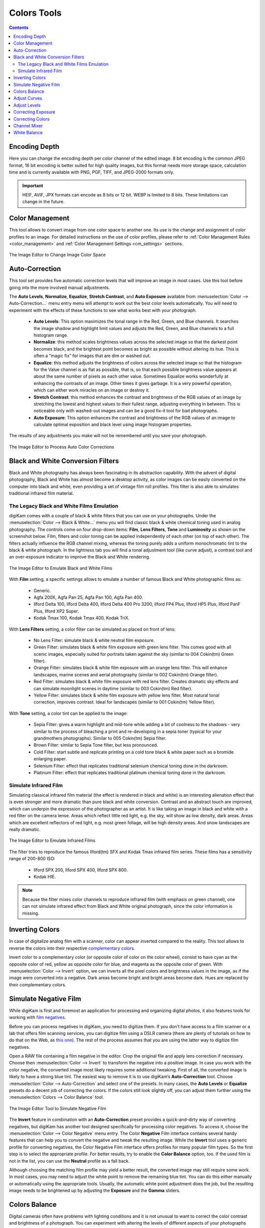.. meta::
   :description: digiKam Image Editor Colors Tools
   :keywords: digiKam, documentation, user manual, photo management, open source, free, learn, easy, image, editor, color, depth, space, correction, auto, black, white, filters, emulation, infrared, invert, negative, balance, curves, levels, hue, saturation, lightness, channel, mixer

.. metadata-placeholder

   :authors: - digiKam Team

   :license: see Credits and License page for details (https://docs.digikam.org/en/credits_license.html)

.. _colors_tools:

Colors Tools
============

.. contents::

.. _color_depth:

Encoding Depth
--------------

Here you can change the encoding depth per color channel of the edited image. 8 bit encoding is the common JPEG format, 16 bit encoding is better suited for high quality images, but this format needs more storage space, calculation time and is currently available with PNG, PGF, TIFF, and JPEG-2000 formats only.

.. important::

    HEIF, AVIF, JPX formats can encode as 8 bits or 12 bit. WEBP is limited to 8 bits. These limitations can change in the future.

.. _color_cm:

Color Management
----------------

This tool allows to convert image from one color space to another one. Its use is the change and assignment of color profiles to an image. For detailed instructions on the use of color profiles, please refer to :ref:`Color Management Rules <color_management>` and :ref:`Color Management Settings <cm_settings>` sections.

.. figure:: images/editor_profile_converter.webp
    :alt:
    :align: center

    The Image Editor to Change Image Color Space

.. _color_auto:

Auto-Correction
---------------

This tool set provides five automatic correction levels that will improve an image in most cases. Use this tool before going into the more involved manual adjustments.

The **Auto Levels**, **Normalize**, **Equalize**, **Stretch Contrast**, and **Auto Exposure** available from :menuselection:`Color --> Auto-Correction...` menu entry menu will attempt to work out the best color levels automatically. You will need to experiment with the effects of these functions to see what works best with your photograph.

   - **Auto Levels**: This option maximizes the tonal range in the Red, Green, and Blue channels. It searches the image shadow and highlight limit values and adjusts the Red, Green, and Blue channels to a full histogram range.

   - **Normalize**: this method scales brightness values across the selected image so that the darkest point becomes black, and the brightest point becomes as bright as possible without altering its hue. This is often a “magic fix” for images that are dim or washed out.

   - **Equalize**: this method adjusts the brightness of colors across the selected image so that the histogram for the Value channel is as flat as possible, that is, so that each possible brightness value appears at about the same number of pixels as each other value. Sometimes Equalize works wonderfully at enhancing the contrasts of an image. Other times it gives garbage. It is a very powerful operation, which can either work miracles on an image or destroy it.

   - **Stretch Contrast**: this method enhances the contrast and brightness of the RGB values of an image by stretching the lowest and highest values to their fullest range, adjusting everything in between. This is noticeable only with washed-out images and can be a good fix-it tool for bad photographs.

   - **Auto Exposure**: This option enhances the contrast and brightness of the RGB values of an image to calculate optimal exposition and black level using image histogram properties.

The results of any adjustments you make will not be remembered until you save your photograph.

.. figure:: images/editor_auto_corrections.webp
    :alt:
    :align: center

    The Image Editor to Process Auto Color Corrections

Black and White Conversion Filters
----------------------------------

Black and White photography has always been fascinating in its abstraction capability. With the advent of digital photography, Black and White has almost become a desktop activity, as color images can be easily converted on the computer into black and white, even providing a set of vintage film roll profiles. This filter is also able to simulates traditional infrared film material.

.. _color_bw:

The Legacy Black and White Films Emulation
~~~~~~~~~~~~~~~~~~~~~~~~~~~~~~~~~~~~~~~~~~

digiKam comes with a couple of black & white filters that you can use on your photographs. Under the :menuselection:`Color --> Black & White...` menu you will find classic black & white chemical toning used in analog photography. The controls come on four drop-down items: **Film**, **Lens Filters**, **Tone** and **Luminosity** as shown on the screenshot below. Film, filters and color toning can be applied independently of each other (on top of each other). The filters actually influence the RGB channel mixing, whereas the toning purely adds a uniform monochromatic tint to the black & white photograph. In the lightness tab you will find a tonal adjustment tool (like curve adjust), a contrast tool and an over-exposure indicator to improve the Black and White rendering.

.. figure:: images/editor_bw_filters.webp
    :alt:
    :align: center

    The Image Editor to Emulate Black and White Films

With **Film** setting, a specific settings allows to emulate a number of famous Black and White photographic films as:

    - Generic.
    - Agfa 200X, Agfa Pan 25, Agfa Pan 100, Agfa Pan 400.
    - Ilford Delta 100, Ilford Delta 400, Ilford Delta 400 Pro 3200, Ilford FP4 Plus, Ilford HP5 Plus, Ilford PanF Plus, Ilford XP2 Super.
    - Kodak Tmax 100, Kodak Tmax 400, Kodak TriX.

With **Lens Filters** setting, a color filter can be simulated as placed on front of lens:

    - No Lens Filter: simulate black & white neutral film exposure. 
    - Green Filter: simulates black & white film exposure with green lens filter. This comes good with all scenic images, especially suited for portraits taken against the sky (similar to 004 Cokin(tm) Green filter).
    - Orange Filter: simulates black & white film exposure with an orange lens filter. This will enhance landscapes, marine scenes and aerial photography (similar to 002 Cokin(tm) Orange filter).
    - Red Filter: simulates black & white film exposure with red lens filter. Creates dramatic sky effects and can simulate moonlight scenes in daytime (similar to 003 Cokin(tm) Red filter).
    - Yellow Filter: simulates black & white film exposure with yellow lens filter. Most natural tonal correction, improves contrast. Ideal for landscapes (similar to 001 Cokin(tm) Yellow filter).

With **Tone** setting, a color tint can be applied to the image:

    - Sepia Filter: gives a warm highlight and mid-tone while adding a bit of coolness to the shadows - very similar to the process of bleaching a print and re-developing in a sepia toner (typical for your grandmothers photographs). Similar to 005 Cokin(tm) Sepia filter.
    - Brown Filter: similar to Sepia Tone filter, but less pronounced.
    - Cold Filter: start subtle and replicate printing on a cold tone black & white paper such as a bromide enlarging paper.
    - Selenium Filter: effect that replicates traditional selenium chemical toning done in the darkroom.
    - Platinum Filter: effect that replicates traditional platinum chemical toning done in the darkroom.

.. _color_infrared:

Simulate Infrared Film
~~~~~~~~~~~~~~~~~~~~~~

Simulating classical infrared film material (the effect is rendered in black and white) is an interesting alienation effect that is even stronger and more dramatic than pure black and white conversion. Contrast and an abstract touch are improved, which can underpin the expression of the photographer as an artist. It is like taking an image in black and white with a red filter on the camera lense. Areas which reflect little red light, e.g. the sky, will show as low density, dark areas. Areas which are excellent reflectors of red light, e.g. most green foliage, will be high density areas. And snow landscapes are really dramatic.

.. figure:: images/editor_infrared.webp
    :alt:
    :align: center

    The Image Editor to Emulate Infrared Films

The filter tries to reproduce the famous Ilford(tm) SFX and Kodak Tmax infrared film series. These films has a sensitivity range of 200-800 ISO:

    - Ilford SPX 200, Ilford SPX 400, Ilford SPX 800.
    - Kodak HIE.

.. note::

    Because the filter mixes color channels to reproduce infrared film (with emphasis on green channel), one can not simulate infrared effect from Black and White original photograph, since the color information is missing.

.. _color_invert:

Inverting Colors
----------------

In case of digitalize analog film with a scanner, color can appear inverted compared to the reality. This tool allows to reverse the colors into their respective `complementary colors <https://en.wikipedia.org/wiki/Complementary_colors>`_.

Invert color to a complementary color (or opposite color of color on the color wheel), consist to have cyan as the opposite color of red, yellow as opposite color for blue, and magenta as the opposite color of green. With :menuselection:`Color --> Invert` option, we can inverts all the pixel colors and brightness values in the image, as if the image were converted into a negative. Dark areas become bright and bright areas become dark. Hues are replaced by their complementary colors.

.. _color_negative:

Simulate Negative Film
----------------------

While digiKam is first and foremost an application for processing and organizing digital photos, it also features tools for working with `film negatives <https://en.wikipedia.org/wiki/Negative_(photography)>`_.

Before you can process negatives in digiKam, you need to digitize them. If you don’t have access to a film scanner or a lab that offers film scanning services, you can digitize film using a DSLR camera (there are plenty of tutorials on how to do that on the Web, as `this one <https://petapixel.com/2013/03/25/digitizing-your-film-using-your-dslr/>`_). The rest of the process assumes that you are using the latter way to digitize film negatives.

Open a RAW file containing a film negative in the editor. Crop the original file and apply lens correction if necessary. Choose then :menuselection:`Color --> Invert` to transform the negative into a positive image. In case you work with the color negative, the converted image most likely requires some additional tweaking. First of all, the converted image is likely to have a strong blue tint. The easiest way to remove it is to use digiKam’s **Auto-Correction** tool. Choose :menuselection:`Color --> Auto-Correction` and select one of the presets. In many cases, the **Auto Levels** or **Equalize** presets do a decent job of correcting the colors. If the colors still look slightly off, you can adjust them further using the :menuselection:`Colors --> Color Balance` tool.

.. figure:: images/editor_negative.webp
    :alt:
    :align: center

    The Image Editor Tool to Simulate Negative Film

The **Invert** feature in combination with an **Auto-Correction** preset provides a quick-and-dirty way of converting negatives, but digiKam has another tool designed specifically for processing color negatives. To access it, choose the :menuselection:`Color --> Color Negative` menu entry. The Color **Negative** Film interface contains several handy features that can help you to convert the negative and tweak the resulting image. While the **Invert** tool uses a generic profile for converting negatives, the Color Negative Film interface offers profiles for many popular film types. So the first step is to select the appropriate profile. For better results, try to enable the **Color Balance** option, too. If the used film is not in the list, you can use the **Neutral** profile as a fall back.

Although choosing the matching film profile may yield a better result, the converted image may still require some work. In most cases, you may need to adjust the white point to remove the remaining blue tint. You can do this either manually or automatically using the appropriate tools. Usually, the automatic white point adjustment does the job, but the resulting image needs to be brightened up by adjusting the **Exposure** and the **Gamma** sliders.

.. _color_balance:

Colors Balance
--------------

Digital cameras often have problems with lighting conditions and it is not unusual to want to correct the color contrast and brightness of a photograph. You can experiment with altering the levels of different aspects of your photographs using the tools under the Color menu. You can see any adjustments you make reflected in the preview. When you are happy with the results, press Ok and they will take effect. 

.. figure:: images/editor_colors_balance.webp
    :alt:
    :align: center

    The Image Editor Colors Balance Tool

If your image is washed out (which can easily happen when you take images in bright light) try the **Hue/Saturation/Lightness** tool, which gives you four sliders to manipulate, for **Hue**, **Saturation**, **Vibrance**, and **Lightness**. Raising the saturation will probably make the image look better. In some cases, it is useful to adjust the lightness at the same time. *Lightness* here is similar to *Brightness* in the **Brightness/Contrast/Gamma** tool, except that they are formed from different combinations of the red, green, and blue channels.

When you take images in low light conditions, you could get the opposite problem: too much saturation. In this case the **Hue/Saturation/Lightness** tool is again a good one to use, only by reducing the saturation instead of increasing it. You can see any adjustments you make reflected in the preview image. When you are happy with the results, press Ok and they will take effect.

.. _color_curves:

Adjust Curves
-------------

The digiKam Adjust Curves is a tool to non-linearly adjust luminosity graduation and color channels.

The Adjust Curves tool is the most sophisticated tool available to adjust the images' tonality. Start it from the :menuselection:`Color --> Curves Adjust...` Image Editor menu. It allows you to click and drag control points on a curve to create a free function mapping input brightness levels to output brightness levels. The Adjust Curves tool can replicate any effect you can achieve with **Brightness/Contrast/Gamma** or the **Adjust Levels** tool, though it is more powerful than either one of them. But this tool can do more for you, it helps you to improve the tonal quality of your photographs to very finely stepped gray scales. And do not forget that the better the photographs are (good exposure, lossless format, 24 or 32 bit deep) the more you can improve them. Navigate to the "Achieving ultimate tonal quality" section of this instructive page: `Tonal quality and dynamic range in digital cameras by Norman Koren <http://www.normankoren.com/digital_tonality.html>`_. Use Adjust Curves tool to do just the same.

This tool provides visual curves to modify the intensity values of the active layer displayed as a histogram non-linearily. In **Curve smooth mode**, you change the curves shape by adding new points to the curve or by moving end point positions. Another way, is to draw all the curve manually in **Curve free mode**. In both cases the effect is immediately displayed in the image preview area to the left, where the preview can be configured by clicking on the top left icons.

.. figure:: images/editor_curves_adjust.webp
    :alt:
    :align: center

    The Image Editor Adjust Curves Tool

To the left, half of the original and the target preview image is shown. The target preview is updated dynamically according to the widget settings. On the right side the following options are available:

    - Modify **Channel**: with this combo box you can select the specific channel to be modified by the tool:

        - **Luminosity**: changes the intensity of all pixels.

        - **Red**: changes the Red saturation of all pixels.

        - **Green**: changes the Green saturation of all pixels .

        - **Blue**: changes the Blue saturation of all pixels.

        - **Alpha**: changes the transparency of all pixels.

    - Next to this box are two icons to select **Linear** or **Logarithmic** **Histogram** display. For images taken with a digital camera the linear mode is usually the most useful. However, for images containing substantial areas of constant color, a linear histogram will often be dominated by a single bar. In this case a logarithmic histogram will be more appropriate.

    - **Main Curves Editing Area**: the horizontal bar (x-axis) represents input values (they are value levels from 0 to 255). The vertical bar (y-axis) is only a scale for output colors of the selected channel. The control curve is drawn on a grid and crosses the histogram diagonally. The pointer x/y position is permanently displayed above the grid. If you click on the curve, a control point is created. You can move it to bend the curve. If you click outside the curve, a control point is also created, and the curve includes it automatically. So each point of the curve represents an 'x' translated into a 'y' output level.

    - Curve **Type** for channel: below the editing area are several icons that determine whether the curve can be edited using **Curve smooth mode** or **Curve free mode**. Smooth mode constrains the curve type to a smooth line with tension and provides a realistic rendering. Free mode lets you draw your curve free-hand with the mouse. With curve segments scattered all over the grid, result will be surprising but hardly repeatable. A reset-to-defaults button is also available. If, for example, you move a curve segment to the right, i.e. to highlights, you can see that these highlights are corresponding to darker output tones and that image pixels corresponding to this curve segment will go darker. With color channels, moving right will decrease saturation up to reaching complementary color. To delete all control points (apart from both end points), click on the Reset button. To delete only one point, move it onto another point. Just ply with the curves and watch the results. You even can solarize the image on part of its tonal range. This happens when the curve is inverted in some part. The original photo preview has a red marker on it. If you place this marker to a zone you want to modify, a corresponding line will be drawn on the curve grid indicating the original value. Create a point on that line and move it up or down to adjust it to your pleasing.

    - **Save As** and **Load**: these buttons are used to do just that. Any curves that you have set can be saved to the filesystem and loaded later. The used file format is The Gimp Curves format.

    - **Reset**: this button resets all curve values for all channels.

The curves tool has several features that facilitate the positioning of points on the control curves. Clicking the mouse button in the original image preview area produces a vertical doted bar in the graph area of the curves tool. The bar position corresponds to the pixel value the mouse cursor is over in the image window. Clicking and dragging the mouse button interactively updates the position of the vertical bar. In this way, it is possible to see where different pixel values in the image are located on the control curve and helps to discover the locations of shadow, midtone, and highlight pixels.

Using this way and the three **Tone Color Picker** buttons will automatically create control points on the curve in all channels for shadow, middle, and highlight tones. Enable the color picker button that you want to use, and click on the original image preview area to produce control points on each of the Red, Green, Blue, and Luminosity control curves.

.. _color_levels:

Adjust Levels
-------------

The digiKam Adjust Levels is a tool to manually adjust the histogram channels of an image.

Situated between the more sophisticated Adjust Curves tool and the simpler **Brightness/Contrast/Gamma** Image Editor tool is this Adjust Levels tool for improving exposure. Although the dialog for this tool looks very complicated, for the basic usage we have in mind here, the only part you need to deal with is the **Input Levels** area, concretely the three sliders that appear below the histogram.

This widget contains a visual graph of the intensity values of the active layer or selection (histogram). Below the graph are five sliders that can be clicked into and dragged to constrain and change the intensity level for the image. The left sliders position represents the dark areas and similarly, the right position represents the light areas.

.. figure:: images/editor_levels_adjust.webp
    :alt:
    :align: center

    The Image Editor Adjust Level Tool

Actually the easiest way to learn how to use it is to experiment by moving the three sliders around, and watching how the image is affected.

On the right, both an original and a target preview image is available. The target preview is updated dynamically according to the slider positions. On the left, the following options are available:

    - Modify levels for **Channel**: this combo box allows the selection of the specific channel that will be modified by the tool:

        - **Luminosity**: this option makes intensity changes against all pixels in the image.

        - **Red**: this option makes Red saturation changes against all pixels in the image.

        - **Green**: this option makes Green saturation changes against all pixels in the image.

        - **Blue**: this option makes Blue saturation changes against all pixels in the image.

        - **Alpha**: this option makes transparency changes against all pixels in the image.

    - Set **Scale** for channel: this combo controls whether the histogram will be displayed using a linear or logarithmic amplitude. For images taken with a digital camera, the linear mode is usually the most useful. However, for images that contain substantial areas of constant color a linear histogram will often be dominated by a single bar. In this case a logarithmic histogram will often be more useful.

    - **Input Levels**: the input levels allow manual adjustments to be selected for each of the ranges. The main area is a graphic representation of image dark, mid and light tones content. They are on abscissa from level 0 (black) to level 255 (white). Pixel number for a level is on ordinate axis. The curve surface represents all the pixels of the image for the selected channel (histogram). A well balanced image is an image with levels (tones) distributed all over the whole range. An image with a predominant blue color, for example, will produce a histogram shifted to the left in Green and Red channels, manifested by green and red color lacking on highlights. The level ranges can be modified in three ways:

        - Three sliders: the first on the top for **Dark Tones*, the second one for **Light Tones*, and the last one on the bottom for **Midtones** (often called **Gamma** value).

        - Three input boxes to enter values directly.

        - Three **Color Picker** buttons using the original photo preview to automatically adjust inputs levels settings for shadow, midtone and highlights. There is also a fully automated adjustment button available next to the reset button.

    - **Output Levels**: the output levels allow manual selection of a narrowed-down output level range. There are also two sliders located here that can be used to interactively change the output levels like Input Levels. This output level compression may, for example, be used to create a bleached image as a background for some other subject to put into the foreground.

    - **Auto**: this button performs an automatic setting of the levels based on the pixel intensities of the image.

    - **Save As** and **Load**: these buttons are used to do just that. Any Levels that you have set can be saved to the filesystem and loaded later. The used file format is compatible with **The Gimp** Levels format.

    - **Reset All**: this button reset all Input Levels and Output Levels values for all channels.

The Adjust Levels tool has several features to facilitate the positioning input levels sliders. Clicking the mouse button in the original image preview area produces a vertical doted bar in the graph area of the histogram. The bar position corresponds to the pixel value under the mouse cursor in the image window. Clicking and dragging the mouse button interactively updates the position of the vertical bar. In this way it is possible to see where different pixel values in the image are located on the input levels sliders and helps to discover the locations of shadow, midtone, and highlight pixels.

Using in this mode and the three **Color Picker** buttons will automatically adjust input levels settings in all channels for shadow, middle, and highlight tones. Enable the color picker button that you want use, and click on the original image preview area to set input levels on each of the Red, Green, Blue, and Luminosity histogram channels.

**Over Exposure Indicator** option checks all color channel to see if more than one channel in a pixel is over-exposed, and you will see the combined color resulting of channel level settings. This feature is available as an indicator in the target preview area and has no effect on final rendering.

.. _color_bcg:

Correcting Exposure
-------------------

The simplest tool to use is the **Brightness/Contrast/Gamma** tool. It is also the least powerful, but in many cases it does everything you need. This tool is often useful for images that are overexposed or underexposed; it is not useful for correcting color casts. The tool gives you three sliders to adjust, for **Brightness**, **Contrast** and **Gamma**. You can see any adjustments you make reflected in the preview image. When you are happy with the results, press **Ok** and they will take effect.

.. figure:: images/editor_bcg_adjust.webp
    :alt:
    :align: center

    The Image Editor Tool Correcting Exposure

.. note::

    Another important tool called **Levels Adjust** provides also an integrated way of seeing the results of adjusting multiple levels and also enables you to save level settings for application to multiple photographs. This can be useful if your camera or scanner often makes the same mistakes and you want to apply the same corrections. See the dedicated :ref:`Adjust Levels manual <color_levels>` for more information. See also a way of correcting exposure problems using the **Adjust Curves** tool.

.. _color_hsl:

Correcting Colors
-----------------

This tool is used to adjust hue, saturation, and lightness levels on a range of color weights for the current image. You can access the tool by the menu entry :menuselection:`Color --> Hue/Saturation/Lightness`

The tool settings are listed below:

    - A Hue / Saturation color map to select visually the respective primary color to adjust. Just move and click with the mouse to set **Hue** and **Saturation** values in sliders below the map.

    - **Hue**: The slider allow you to select a hue in the color circle (-180, 180). 

    - **Saturation**: The slider allow you to select a saturation (-100, 100). 

    - **Vibrance**: The slider allow you to adjust the vibrance of the image. Vibrance performs selective saturation on less saturated colors and avoiding skin tones.

    - **Lightness**: The slider allows you to select a luminosity value (-100, 100). Lightness changes here concern a color range, while they concern a color tone with **Curves Adjust** and **Levels Adjust** tools, which work on color channels. If you change the Red lightness with this tool, all red pixels will be changed. With **Curves Adjust** and **Levels Adjust** tools, only dark, bright, or medium pixels luminosity will be changed.

 You can see any adjustments you make reflected in the preview image. When you are happy with the results, press Ok and they will take effect.

.. figure:: images/editor_hsl_adjust.webp
    :alt:
    :align: center

    The Image Editor Tool Correcting Colors

.. _color_mixer:

Channel Mixer
-------------

The digiKam image Channel Mixer is a tool to remix the color channels to improve or modify the photograph color shades.

The Channel Mixer is an another sophisticated tool to refine the images' tonality. Start it from the :menuselection:`Color --> Channel Mixer` Image Editor menu.

.. figure:: images/editor_channel_mixer.webp
    :alt:
    :align: center

    The Image Editor Channel Mixer Tool

With the channel combo box you select and display the histogram per color. It gives a first hint of how to correct the channels by their relative distribution and amplitude. The left half of the dialog window always shows a preview of what you are doing. The original for comparison can be seen when selecting its own window tab.

The target photo preview has a red marker available. If you place this marker somewhere in the image, a corresponding vertical bar will be drawn in the histogram indicating the color level value in the current channel selected.

Now the controls are to the lower right: **Red**, **Green** and **Blue** slider controls enable you to mix the channels. If you check **Preserve Luminosity** the image will retain its overall luminosity despite you changing its color components. This feature is particularly useful when you also ticked the **Monochrome** box. Because the channel mixer is the tool to make great Black and wWite conversions of your photographs. Try to reduce the green channel for Black and White portraits.

.. note::

    Sometimes, especially when doing monochrome mixing, reducing one color channel may increase visible noise, which actually originates in the chroma noise. Chroma noise means that the little noise specs do not appear at the same location in all the color channels, but the noise patterns looks different in every channel. If that is the case you can improve the monochrome conversion by reducing the chroma noise first.

**Save As** and **Load** buttons are used to do just that. Any mixer settings that you have set can be saved to the filesystem and loaded later. The used file format is The Gimp channel mixer format.

**Over Exposure Indicator** option adds up the colors if more than one channel in a pixel is over-exposed, and you will see the combined color resulting of channel gain settings. This rule is applying to target preview area and haven't effect to final rendering.

**Reset All** button resets all channel mixer settings to default values.

.. _color_wb:

White Balance
-------------

The digiKam White Balance is a semi-automatic tool to adjust the white-balance of a photograph.

White Balance setting is a common hurdle for digital still cameras. In the 'good old time' of film rolls, the white balance was done by the photolab. Nowadays the poor little camera has to guess what is white and what is black. Most of the time, what the camera chooses as the white point, is not of the correct shade or hue. Using this tool it is easy to correct this problem. It provides a variety of parameters that can be trimmed to obtain a better result.

.. figure:: images/editor_white_balance.webp
    :alt:
    :align: center

    The Image Editor White Balance Tool

.. note::

    Even if the White Balance correction is not limited to 8 bit per channel, if you depart too much from the original, over exposure zones may appear. If you can adjust the White Balance in RAW conversion mode, the margin for correction will be greater as it process correction while demoaicing.

The preview window can be resized. To the left, both an original and a target preview tab is shown. The target preview is updated dynamically according to the tool's settings. If you want to see the original White Balance, just click on that tab.

The target photo preview has a red marker available. The luminosity value of the pixel under the marker is shown as a vertical line in the histogram .

To the top right, the widget displays a histogram that is dynamically updated when changing the parameters. This histogram is very instructive as it shows that even in well exposed photos, most of the pixels have very small luminosity. With a button you can select to show either one of the 3 colors (or the sum of it which is called luminosity).

With **Exposure** you can digitally change the original photo exposure. Increasing the exposure is has the risk of making the pixel noise more visible and to blow out the highlights. Check the **Over exposure indicator** at the lower right to see if you run into saturation problems. The **Black Point** adjustment can be used to cut the histogram from the left. If your photograph looks foggy (histogram has empty space on the left, black side), you probably need to use this option. The **Exposure** and **Black Point** adjustments can be automatically estimated by pressing the **Auto Exposure Adjustments** button. This sets the black point quite accurately.

The contrast of your output depends on **Shadows**, **Saturation**, and **Gamma** parameters. The **Shadows** adjustment lets you enhance or diminish the shadow details in your photo.

Increasing the contrast of your photograph can have the side effect of reducing the apparent **Saturation** of the photo. Use a value larger than 1 to increase the saturation and a value of less than 1 to desaturate the photo. A value of 0 will give you a black and white photo. Don't be shy to bump up the saturation of your photos a little. The general rule is that for higher Contrast (lower **Gamma**) you need to apply more **Saturation**.

The next set of options is the mainstay of White Balance settings, which controls the ratio between the three color channels. Here you can set the color **Temperature**, making your image warmer or colder. Higher temperature will result in a warmer tint. Setting the ratio between the three color channels requires two adjustments. Since the temperature adjustment mostly controls the ratio between the red and the blue channels, it is natural that the second adjustment will control the intensity of the **Green** channel.

Instead of fiddling around with the above controls, you can simply use the **Temperature Tone Color Picker** button. Press on this button and click anywhere on the original preview image to get the output color of that area to calculate the white color balance temperature settings. This way, **Temperature** and **Green** values are automatically computed.

In addition you can set the White Balance using the preset list. These are the white color balance temperature presets available:

=================== =========================================================== =======
Color Temperature   Description                                                 Kelvin
=================== =========================================================== =======
**40W**             40 Watt incandescent lamp.                                  2680
**200W**            200 Watt incandescent lamp, studio lights, photo floods.    3000
**Sunrise**         Sunrise or sunset light.                                    3200
**Tungsten**        Tungsten lamp or light at 1 hour from dusk or dawn.         3400
**Neutral**         Neutral color temperature.                                  4750
**Xenon**           Xenon lamp or light arc.                                    5000
**Sun**             Sunny daylight around noon.                                 5500
**Flash**           Electronic photo flash.                                     5600
**Sky**             Overcast sky light.                                         6500
=================== =========================================================== =======

**Color Temperature** is a simplified way to characterize the spectral properties of a light source. While in reality the color of light is determined by how much each point on the spectral curve contributes to its output, the result can still be summarized on a linear scale. This value is useful e.g. for determining the correct white balance in digital photography, and for specifying the right light source types in architectural lighting design. Note, however, that light sources of the same color (metamers) can vary widely in the quality of light emitted.

Low Color Temperature implies more yellow-red light while high color temperature implies more blue light. Daylight has a rather low color temperature near dawn, and a higher one during the day. Therefore it can be useful to install an electrical lighting system that can supply cooler light to supplement daylight when needed, and fill in with warmer light at night. This also correlates with human feelings towards the warm colors of light coming from candles or an open fireplace at night. Standard unit for color temperature is Kelvin (K).

**Over Exposure Indicator** option adds up the colors if more than one channel in a pixel is over-exposed, and you will see the combined color resulting of White Color Balance controls settings. This rule is applied to target preview area as an indication only and has no effect on the final rendering.

**Save As** and **Load** buttons are used to do just that. Any White Color Balance settings that you have set can be saved to the filesystem in a text file and loaded later.

**Reset All** button resets all filter settings to default values corresponding to Neutral White Balance color. Attention, even the neutral setting might be different from your original photograph. If you save it, the white balance will be changed.

